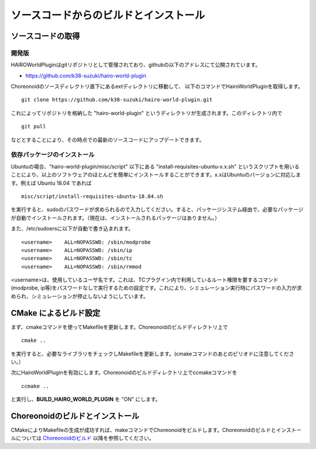 
ソースコードからのビルドとインストール
======================================

ソースコードの取得
------------------

開発版
~~~~~~

HAIROWorldPluginはgitリポジトリとして管理されており、githubの以下のアドレスにて公開されています。

- https://github.com/k38-suzuki/hairo-world-plugin

Choreonoidのソースディレクトリ直下にあるextディレクトリに移動して、
以下のコマンドでHairoWorldPluginを取得します。 ::

 git clone https://github.com/k38-suzuki/hairo-world-plugin.git

これによってリポジトリを格納した "hairo-world-plugin" というディレクトリが生成されます。このディレクトリ内で ::

 git pull

などとすることにより、その時点での最新のソースコードにアップデートできます。

依存パッケージのインストール
~~~~~~~~~~~~~~~~~~~~~~~~~~~~

Ubuntuの場合、"hairo-world-plugin/misc/script" 以下にある "install-requisites-ubuntu-x.x.sh" というスクリプトを用いることにより、以上のソフトウェアのほとんどを簡単にインストールすることができます。x.xはUbuntuのバージョンに対応します。例えば Ubuntu 18.04 であれば ::

 misc/script/install-requisites-ubuntu-18.04.sh

を実行すると、sudoのパスワードが求められるので入力してください。すると、パッケージシステム経由で、必要なパッケージが自動でインストールされます。（現在は、インストールされるパッケージはありません。）

また、/etc/sudoersに以下が自動で書き込まれます。 ::

 <username>    ALL=NOPASSWD: /sbin/modprobe
 <username>    ALL=NOPASSWD: /sbin/ip
 <username>    ALL=NOPASSWD: /sbin/tc
 <username>    ALL=NOPASSWD: /sbin/rmmod

<username>は、使用しているユーザ名です。これは、TCプラグイン内で利用しているルート権限を要するコマンド(modprobe, ip等)をパスワードなしで実行するための設定です。これにより、シミュレーション実行時にパスワードの入力が求められ、シミュレーションが停止しないようにしています。

CMake によるビルド設定
----------------------

まず、cmakeコマンドを使ってMakefileを更新します。Choreonoidのビルドディレクトリ上で ::

 cmake ..

を実行すると、必要なライブラリをチェックしMakefileを更新します。(cmakeコマンドのあとのピリオドに注意してください。）

次にHairoWorldPluginを有効にします。Choreonoidのビルドディレクトリ上でccmakeコマンドを ::

 ccmake ..

と実行し、**BUILD_HAIRO_WORLD_PLUGIN** を "ON" にします。

Choreonoidのビルドとインストール
--------------------------------

CMakeによりMakefileの生成が成功すれば、makeコマンドでChoreonoidをビルドします。Choreonoidのビルドとインストールについては `Choreonoidのビルド <https://choreonoid.org/ja/manuals/latest/install/build-ubuntu.html>`_ 以降を参照してください。

